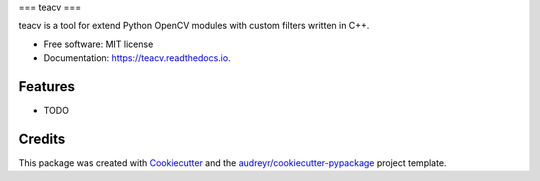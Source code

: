 ===
teacv
===


.. image:: https://img.shields.io/pypi/v/teacv.svg
        :target: https://pypi.python.org/pypi/teacv

.. image:: https://img.shields.io/travis/GudarJs/teacv.svg
        :target: https://travis-ci.org/GudarJs/teacv

.. image:: https://readthedocs.org/projects/teacv/badge/?version=latest
        :target: https://teacv.readthedocs.io/en/latest/?badge=latest
        :alt: Documentation Status


.. image:: https://pyup.io/repos/github/GudarJs/teacv/shield.svg
     :target: https://pyup.io/repos/github/GudarJs/teacv/
     :alt: Updates



teacv is a tool for extend Python OpenCV modules with custom filters written in C++.


* Free software: MIT license
* Documentation: https://teacv.readthedocs.io.


Features
--------

* TODO

Credits
-------

This package was created with Cookiecutter_ and the `audreyr/cookiecutter-pypackage`_ project template.

.. _Cookiecutter: https://github.com/audreyr/cookiecutter
.. _`audreyr/cookiecutter-pypackage`: https://github.com/audreyr/cookiecutter-pypackage
